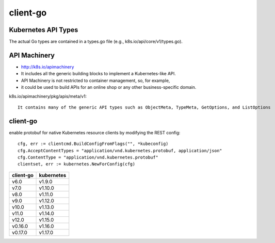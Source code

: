 client-go
#########

Kubernetes API Types
====================

The actual Go types are contained in a types.go file (e.g., k8s.io/api/core/v1/types.go).


API Machinery
=============

* http://k8s.io/apimachinery
* It includes all the generic building blocks to implement a Kubernetes-like API.
* API Machinery is not restricted to container management, so, for example, 
* it could be used to build APIs for an online shop or any other business-specific domain.


k8s.io/apimachinery/pkg/apis/meta/v1::

    It contains many of the generic API types such as ObjectMeta, TypeMeta, GetOptions, and ListOptions

client-go
=========

enable protobuf for native Kubernetes resource clients by modifying the REST config::

    cfg, err := clientcmd.BuildConfigFromFlags("", *kubeconfig) 
    cfg.AcceptContentTypes = "application/vnd.kubernetes.protobuf, application/json" 
    cfg.ContentType = "application/vnd.kubernetes.protobuf"
    clientset, err := kubernetes.NewForConfig(cfg)

+-----------+------------+
| client-go | kubernetes |
+===========+============+
| v6.0      | v1.9.0     |
+-----------+------------+
| v7.0      | v1.10.0    |
+-----------+------------+
| v8.0      | v1.11.0    |
+-----------+------------+
| v9.0      | v1.12.0    |
+-----------+------------+
| v10.0     | v1.13.0    |
+-----------+------------+
| v11.0     | v1.14.0    |
+-----------+------------+
| v12.0     | v1.15.0    |
+-----------+------------+
| v0.16.0   | v1.16.0    |
+-----------+------------+
| v0.17.0   | v1.17.0    |
+-----------+------------+











